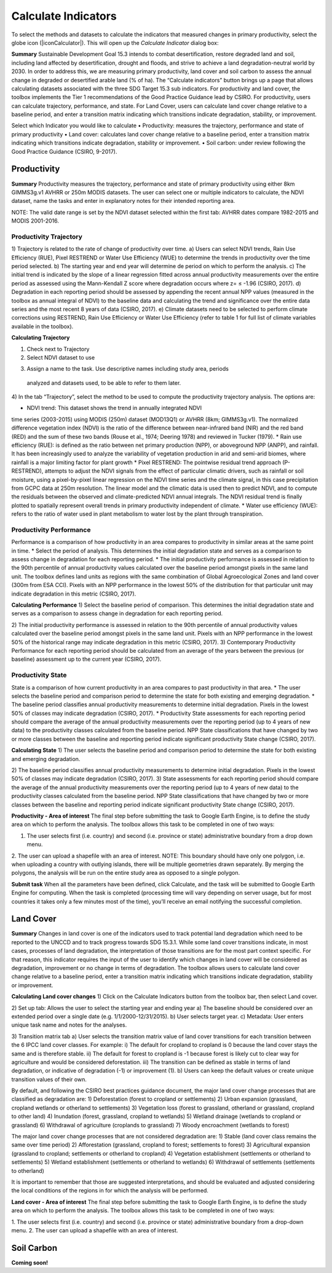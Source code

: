 Calculate Indicators
=========================
To select the methods and datasets to calculate the indicators that measured
changes in primary productivity, select the globe icon (|iconCalculator|). 
This will open up the `Calculate Indicator` dialog box:
   
.. image:: /static/common/ldmt_toolbar_highlight_calculate.png
   :align: center

**Summary**   
Sustainable Development Goal 15.3 intends to combat desertification, 
restore degraded land and soil, including land affected by desertification, 
drought and floods, and strive to achieve a land degradation-neutral world 
by 2030. In order to address this, we are measuring primary productivity, 
land cover and soil carbon to assess the annual change in degraded or 
desertified arable land (% of ha). The “Calculate indicators” button brings 
up a page that allows calculating datasets associated with the three 
SDG Target 15.3 sub indicators. For productivity and land cover, the 
toolbox implements the Tier 1 recommendations of the Good Practice Guidance 
lead by CSIRO. For productivity, users can calculate trajectory, performance, 
and state. For Land Cover, users can calculate land cover change relative 
to a baseline period, and enter a transition matrix indicating which 
transitions indicate degradation, stability, or improvement.

Select which Indicator you would like to calculate
•	Productivity: measures the trajectory, performance and state 
of primary productivity
•	Land cover: calculates land cover change relative to a baseline 
period, enter a transition matrix indicating which transitions indicate 
degradation, stability or improvement.
•	Soil carbon: under review following the Good Practice Guidance 
(CSIRO, 9-2017).
   
.. image:: /static/documentation/calculate/image021.png
   :align: center
   
Productivity
------------
**Summary**
Productivity measures the trajectory, performance and state of primary 
productivity using either 8km GIMMS3g.v1 AVHRR or 250m MODIS datasets. 
The user can select one or multiple indicators to calculate, the NDVI dataset, 
name the tasks and enter in explanatory notes for their intended reporting 
area.

NOTE: The valid date range is set by the NDVI dataset selected within the 
first tab: AVHRR dates compare 1982-2015 and MODIS 2001-2016.

Productivity Trajectory
~~~~~~~~~~~~~~~~~~~~~~~
1) Trajectory is related to the rate of change of productivity over time. 
a) Users can select NDVI trends, Rain Use Efficiency (RUE), Pixel RESTREND 
or Water Use Efficiency (WUE) to determine the trends in productivity over 
the time period selected. 
b) The starting year and end year will determine de period on which to 
perform the analysis.
c) The initial trend is indicated by the slope of a linear regression fitted 
across annual productivity measurements over the entire period as assessed 
using the Mann-Kendall Z score where degradation occurs where z= ≤ -1.96 
(CSIRO, 2017).
d) Degradation in each reporting period should be assessed by appending the 
recent annual NPP values (measured in the toolbox as annual integral of NDVI) 
to the baseline data and calculating the trend and significance over the 
entire data series and the most recent 8 years of data (CSIRO, 2017).
e) Climate datasets need to be selected to perform climate corrections using 
RESTREND, Rain Use Efficiency or Water Use Efficiency (refer to table 1 for 
full list of climate variables available in the toolbox).

**Calculating Trajectory**

1) Check next to Trajectory
2) Select NDVI dataset to use

.. image:: /static/documentation/calculate/image022.png
   :align: center

3) Assign a name to the task. Use descriptive names including study area, periods 
  analyzed and datasets used, to be able to refer to them later.

.. image:: /static/documentation/calculate/image023.png
   :align: center
   
4) In the tab “Trajectory”, select the method to be used to compute the productivity 
trajectory analysis. The options are:

* NDVI trend: This dataset shows the trend in annually integrated NDVI 
time series (2003-2015) using MODIS (250m) dataset (MOD13Q1) or AVHRR 
(8km; GIMMS3g.v1). The normalized difference vegetation index (NDVI) 
is the ratio of the difference between near-infrared band (NIR) and the 
red band (RED) and the sum of these two bands (Rouse et al., 1974; 
Deering 1978) and reviewed in Tucker (1979). 
* Rain use efficiency (RUE): is defined as the ratio between net 
primary production (NPP), or aboveground NPP (ANPP), and rainfall. 
It has been increasingly used to analyze the variability of vegetation 
production in arid and semi-arid biomes, where rainfall is a major 
limiting factor for plant growth
* Pixel RESTREND: The pointwise residual trend approach (P-RESTREND), 
attempts to adjust the NDVI signals from the effect of particular 
climatic drivers, such as rainfall or soil moisture, using a pixel-by-pixel 
linear regression on the NDVI time series and the climate signal, in this 
case precipitation from GCPC data at 250m resolution. The linear model and 
the climatic data is used then to predict NDVI, and to compute the residuals
between the observed and climate-predicted NDVI annual integrals. The NDVI 
residual trend is finally plotted to spatially represent overall trends in 
primary productivity independent of climate. 
* Water use efficiency (WUE):  refers to the ratio of water used in plant 
metabolism to water lost by the plant through transpiration. 

.. image:: /static/documentation/calculate/image024.png
   :align: center

Productivity Performance
~~~~~~~~~~~~~~~~~~~~~~~~
Performance is a comparison of how productivity in an area compares to 
productivity in similar areas at the same point in time.
* Select the period of analysis. This determines the initial degradation 
state and serves as a comparison to assess change in degradation for each 
reporting period.
* The initial productivity performance is assessed in relation to the 90th 
percentile of annual productivity values calculated over the baseline 
period amongst pixels in the same land unit. The toolbox defines land units 
as regions with the same combination of Global Agroecological Zones and 
land cover (300m from ESA CCI). Pixels with an NPP performance in the 
lowest 50% of the distribution for that particular unit may indicate 
degradation in this metric (CSIRO, 2017).

**Calculating Performance**
1) Select the baseline period of comparison. This determines the initial 
degradation state and serves as a comparison to assess change in degradation 
for each reporting period.

.. image:: /static/documentation/calculate/image025.png
   :align: center

2) The initial productivity performance is assessed in relation to the 90th 
percentile of annual productivity values calculated over the baseline period 
amongst pixels in the same land unit. Pixels with an NPP performance in the 
lowest 50% of the historical range may indicate degradation in this metric 
(CSIRO, 2017).
3) Contemporary Productivity Performance for each reporting period should be 
calculated from an average of the years between the previous (or baseline) 
assessment up to the current year (CSIRO, 2017).

Productivity State
~~~~~~~~~~~~~~~~~~~~
State is a comparison of how current productivity in an area compares to past 
productivity in that area.
* The user selects the baseline period and comparison period to determine the 
state for both existing and emerging degradation.
* The baseline period classifies annual productivity measurements to determine 
initial degradation. Pixels in the lowest 50% of classes may indicate degradation 
(CSIRO, 2017).
* Productivity State assessments for each reporting period should compare the 
average of the annual productivity measurements over the reporting period (up to 
4 years of new data) to the productivity classes calculated from the baseline 
period. NPP State classifications that have changed by two or more classes between 
the baseline and reporting period indicate significant productivity State change 
(CSIRO, 2017).

**Calculating State**
1) The user selects the baseline period and comparison period to determine the state 
for both existing and emerging degradation.

.. image:: /static/documentation/calculate/image026.png
   :align: center

2) The baseline period classifies annual productivity measurements to determine 
initial degradation. Pixels in the lowest 50% of classes may indicate degradation 
(CSIRO, 2017).
3) State assessments for each reporting period should compare the average of the 
annual productivity measurements over the reporting period (up to 4 years of new 
data) to the productivity classes calculated from the baseline period. NPP State 
classifications that have changed by two or more classes between the baseline and 
reporting period indicate significant productivity State change (CSIRO, 2017).

**Productivity - Area of interest**
The final step before submitting the task to Google Earth Engine, is to define the 
study area on which to perform the analysis. The toolbox allows this task to be 
completed in one of two ways:

1. The user selects first (i.e. country) and second (i.e. province or state) administrative boundary from a drop down menu. 
2. The user can upload a shapefile with an area of interest. 
NOTE: This boundary should have only one polygon, i.e. when uploading a country with 
outlying islands, there will be multiple geometries drawn separately. By merging the 
polygons, the analysis will be run on the entire study area as opposed to a single 
polygon.   

.. image:: /static/documentation/calculate/image027.png
   :align: center
 
.. image:: /static/documentation/calculate/image028.png
   :align: center

**Submit task**
When all the parameters have been defined, click Calculate, and the task will be 
submitted to Google Earth Engine for computing. When the task is completed (processing 
time will vary depending on server usage, but for most countries it takes only a few 
minutes most of the time), you’ll receive an email notifying the successful completion.

Land Cover
----------
**Summary**
Changes in land cover is one of the indicators used to track potential land 
degradation which need to be reported to the UNCCD and to track progress towards SDG 
15.3.1. While some land cover transitions indicate, in most cases, processes of land 
degradation, the interpretation of those transitions are for the most part context 
specific. For that reason, this indicator requires the input of the user to identify 
which changes in land cover will be considered as degradation, improvement or no 
change in terms of degradation. The toolbox allows users to calculate land cover 
change relative to a baseline period, enter a transition matrix indicating which 
transitions indicate degradation, stability or improvement.

**Calculating Land cover changes**
1) Click on the Calculate Indicators button from the toolbox bar, then select 
Land cover.
   
.. image:: /static/documentation/calculate/image029.png
   :align: center

2) Set up tab: Allows the user to select the starting year and ending year
a) The baseline should be considered over an extended period over a single 
date (e.g. 1/1/2000-12/31/2015).
b) User selects target year. 
c) Metadata: User enters unique task name and notes for the analyses.
   
.. image:: /static/documentation/calculate/image030.png
   :align: center
   
3) Transition matrix tab
a) User selects the transition matrix value of land cover transitions for 
each transition between the 6 IPCC land cover classes. For example: 
i) The default for cropland to cropland is 0 because the land cover 
stays the same and is therefore stable.
ii) The default for forest to cropland is -1 because forest is likely 
cut to clear way for agriculture and would be considered deforestation.
iii) The transition can be defined as stable in terms of land degradation, 
or indicative of degradation (-1) or improvement (1).
b) Users can keep the default values or create unique transition values of 
their own.
   
.. image:: /static/documentation/calculate/image031.png
   :align: center
   
By default, and following the CSIRO best practices guidance document, the major 
land cover change processes that are classified as degradation are:
1) Deforestation (forest to cropland or settlements)
2) Urban expansion (grassland, cropland wetlands or otherland to settlements)
3) Vegetation loss (forest to grassland, otherland or grassland, cropland to other land)
4) Inundation (forest, grassland, cropland to wetlands)
5) Wetland drainage (wetlands to cropland or grassland)
6) Withdrawal of agriculture (croplands to grassland)
7) Woody encroachment (wetlands to forest)

The major land cover change processes that are not considered degradation are:
1) Stable (land cover class remains the same over time period)
2) Afforestation (grassland, cropland to forest; settlements to forest)
3) Agricultural expansion (grassland to cropland; settlements or otherland to cropland)
4) Vegetation establishment (settlements or otherland to settlements)
5) Wetland establishment (settlements or otherland to wetlands)
6) Withdrawal of settlements (settlements to otherland)

It is important to remember that those are suggested interpretations, and should be 
evaluated and adjusted considering the local conditions of the regions in for which 
the analysis will be performed.

**Land cover - Area of interest**
The final step before submitting the task to Google Earth Engine, is to define the 
study area on which to perform the analysis. The toolbox allows this task to be 
completed in one of two ways:

1. The user selects first (i.e. country) and second (i.e. province or state) 
administrative boundary from a drop-down menu. 
2. The user can upload a shapefile with an area of interest.
   
.. image:: /static/documentation/calculate/image032.png
   :align: center
   
Soil Carbon
-----------
**Coming soon!**
